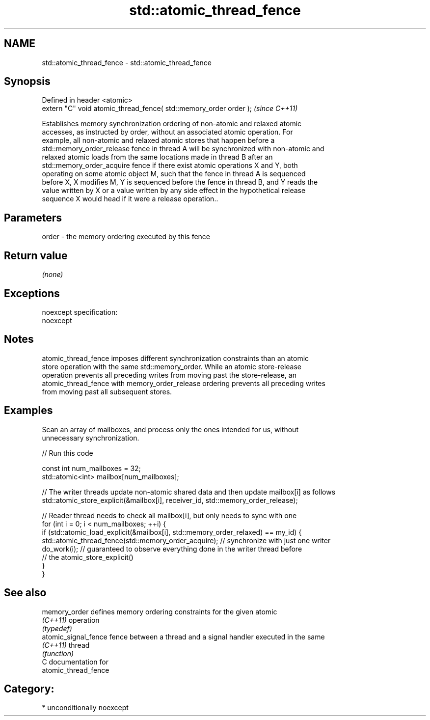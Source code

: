 .TH std::atomic_thread_fence 3 "Nov 25 2015" "2.1 | http://cppreference.com" "C++ Standard Libary"
.SH NAME
std::atomic_thread_fence \- std::atomic_thread_fence

.SH Synopsis
   Defined in header <atomic>
   extern "C" void atomic_thread_fence( std::memory_order order );  \fI(since C++11)\fP

   Establishes memory synchronization ordering of non-atomic and relaxed atomic
   accesses, as instructed by order, without an associated atomic operation. For
   example, all non-atomic and relaxed atomic stores that happen before a
   std::memory_order_release fence in thread A will be synchronized with non-atomic and
   relaxed atomic loads from the same locations made in thread B after an
   std::memory_order_acquire fence if there exist atomic operations X and Y, both
   operating on some atomic object M, such that the fence in thread A is sequenced
   before X, X modifies M, Y is sequenced before the fence in thread B, and Y reads the
   value written by X or a value written by any side effect in the hypothetical release
   sequence X would head if it were a release operation..

.SH Parameters

   order - the memory ordering executed by this fence

.SH Return value

   \fI(none)\fP

.SH Exceptions

   noexcept specification:  
   noexcept
     

.SH Notes

   atomic_thread_fence imposes different synchronization constraints than an atomic
   store operation with the same std::memory_order. While an atomic store-release
   operation prevents all preceding writes from moving past the store-release, an
   atomic_thread_fence with memory_order_release ordering prevents all preceding writes
   from moving past all subsequent stores.

.SH Examples

   Scan an array of mailboxes, and process only the ones intended for us, without
   unnecessary synchronization.

   
// Run this code

 const int num_mailboxes = 32;
 std::atomic<int> mailbox[num_mailboxes];
  
 // The writer threads update non-atomic shared data and then update mailbox[i] as follows
 std::atomic_store_explicit(&mailbox[i], receiver_id, std::memory_order_release);
  
 // Reader thread needs to check all mailbox[i], but only needs to sync with one
 for (int i = 0; i < num_mailboxes; ++i) {
     if (std::atomic_load_explicit(&mailbox[i], std::memory_order_relaxed) == my_id) {
         std::atomic_thread_fence(std::memory_order_acquire); // synchronize with just one writer
         do_work(i); // guaranteed to observe everything done in the writer thread before
                     // the atomic_store_explicit()
     }
  }

.SH See also

   memory_order        defines memory ordering constraints for the given atomic
   \fI(C++11)\fP             operation
                       \fI(typedef)\fP 
   atomic_signal_fence fence between a thread and a signal handler executed in the same
   \fI(C++11)\fP             thread
                       \fI(function)\fP 
   C documentation for
   atomic_thread_fence

.SH Category:

     * unconditionally noexcept
